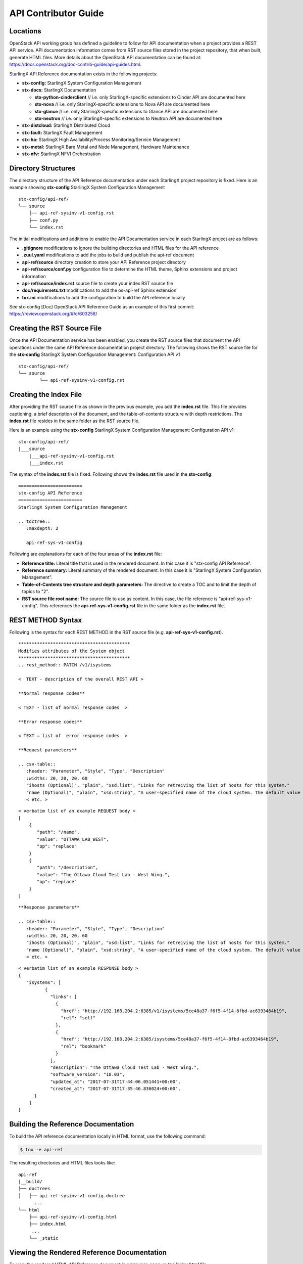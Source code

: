 =====================
API Contributor Guide
=====================

---------
Locations
---------

OpenStack API working group has defined a guideline to follow for API
documentation when a project provides a REST API service. API
documentation information comes from RST source files stored in the
project repository, that when built, generate HTML files. More details
about the OpenStack API documentation can be found at:
https://docs.openstack.org/doc-contrib-guide/api-guides.html.

StarlingX API Reference documentation exists in the following projects:

-  **stx-config:** StarlingX System Configuration Management
-  **stx-docs:** StarlingX Documentation

   -  **stx-python-cinderclient** // i.e. only StarlingX-specific
      extensions to Cinder API are documented here
   -  **stx-nova** // i.e. only StarlingX-specific extensions to Nova
      API are documented here
   -  **stx-glance** // i.e. only StarlingX-specific extensions to
      Glance API are documented here
   -  **stx-neutron** // i.e. only StarlingX-specific extensions to
      Neutron API are documented here

-  **stx-distcloud:** StarlingX Distributed Cloud
-  **stx-fault:** StarlingX Fault Management
-  **stx-ha:** StarlingX High Availability/Process Monitoring/Service
   Management
-  **stx-metal:** StarlingX Bare Metal and Node Management, Hardware
   Maintenance
-  **stx-nfv:** StarlingX NFVI Orchestration

--------------------
Directory Structures
--------------------

The directory structure of the API Reference documentation under each
StarlingX project repository is fixed. Here is an example showing
**stx-config** StarlingX System Configuration Management

::

	 stx-config/api-ref/
	 └── source
	     ├── api-ref-sysinv-v1-config.rst
	     ├── conf.py
	     └── index.rst

The initial modifications and additions to enable the API Documentation
service in each StarlingX project are as follows:

-  **.gitignore** modifications to ignore the building directories and
   HTML files for the API reference
-  **.zuul.yaml** modifications to add the jobs to build and publish the
   api-ref document
-  **api-ref/source** directory creation to store your API Reference
   project directory
-  **api-ref/source/conf.py** configuration file to determine the HTML
   theme, Sphinx extensions and project information
-  **api-ref/source/index.rst** source file to create your index RST
   source file
-  **doc/requiremets.txt** modifications to add the os-api-ref Sphinx
   extension
-  **tox.ini** modifications to add the configuration to build the API
   reference locally

See stx-config [Doc] OpenStack API Reference Guide as an example of this
first commit: https://review.openstack.org/#/c/603258/

----------------------------
Creating the RST Source File
----------------------------

Once the API Documentation service has been enabled, you create the RST
source files that document the API operations under the same API
Reference documentation project directory. The following shows the RST
source file for the **stx-config** StarlingX System Configuration
Management: Configuration API v1

::

	stx-config/api-ref/
	└── source
		└── api-ref-sysinv-v1-config.rst

-----------------------
Creating the Index File
-----------------------

After providing the RST source file as shown in the previous example,
you add the **index.rst** file. This file provides captioning, a brief
description of the document, and the table-of-contents structure with
depth restrictions. The **index.rst** file resides in the same folder as
the RST source file.

Here is an example using the **stx-config** StarlingX System
Configuration Management: Configuration API v1:

::

	stx-config/api-ref/
	|___source
	    |___api-ref-sysinv-v1-config.rst
	    |___index.rst

The syntax of the **index.rst** file is fixed. Following shows the
**index.rst** file used in the **stx-config**:

::

	========================
	stx-config API Reference
	========================
	StarlingX System Configuration Management

	.. toctree::
	   :maxdepth: 2

	   api-ref-sys-v1-config


Following are explanations for each of the four areas of the
**index.rst** file:

-  **Reference title:** Literal title that is used in the rendered
   document. In this case it is "stx-config API Reference".
-  **Reference summary:** Literal summary of the rendered document. In
   this case it is "StarlingX System Configuration Management".
-  **Table-of-Contents tree structure and depth parameters:** The
   directive to create a TOC and to limit the depth of topics to "2".
-  **RST source file root name:** The source file to use as content. In
   this case, the file reference is "api-ref-sys-v1-config". This
   references the **api-ref-sys-v1-config.rst** file in the same folder
   as the **index.rst** file.

------------------
REST METHOD Syntax
------------------

Following is the syntax for each REST METHOD in the RST source file
(e.g. **api-ref-sys-v1-config.rst**).

::

	******************************************
	Modifies attributes of the System object
	******************************************
	.. rest_method:: PATCH /v1/isystems

	<  TEXT - description of the overall REST API >

	**Normal response codes**

	< TEXT - list of normal response codes  >

	**Error response codes**

	< TEXT – list of  error response codes  >

	**Request parameters**

	.. csv-table::
	   :header: "Parameter", "Style", "Type", "Description"
	   :widths: 20, 20, 20, 60
	   "ihosts (Optional)", "plain", "xsd:list", "Links for retreiving the list of hosts for this system."
	   "name (Optional)", "plain", "xsd:string", "A user-specified name of the cloud system. The default value is the system UUID."
	   < etc. >


::

	< verbatim list of an example REQUEST body >
	[
	    {
	       "path": "/name",
	       "value": "OTTAWA_LAB_WEST",
	       "op": "replace"
	    }
	    {
	       "path": "/description",
	       "value": "The Ottawa Cloud Test Lab - West Wing.",
	       "op": "replace"
	    }
	]


::

	**Response parameters**

	.. csv-table::
	   :header: "Parameter", "Style", "Type", "Description"
	   :widths: 20, 20, 20, 60
	   "ihosts (Optional)", "plain", "xsd:list", "Links for retreiving the list of hosts for this system."
	   "name (Optional)", "plain", "xsd:string", "A user-specified name of the cloud system. The default value is the system UUID."
	   < etc. >


::

	< verbatim list of an example RESPONSE body >
	{
	   "isystems": [
		  {
		    "links": [
		      {
		        "href": "http://192.168.204.2:6385/v1/isystems/5ce48a37-f6f5-4f14-8fbd-ac6393464b19",
		        "rel": "self"
		      },
		      {
		        "href": "http://192.168.204.2:6385/isystems/5ce48a37-f6f5-4f14-8fbd-ac6393464b19",
		        "rel": "bookmark"
		      }
		    ],
		    "description": "The Ottawa Cloud Test Lab - West Wing.",
		    "software_version": "18.03",
		    "updated_at": "2017-07-31T17:44:06.051441+00:00",
		    "created_at": "2017-07-31T17:35:46.836024+00:00",
	      }
	    ]
	}



------------------------------------
Building the Reference Documentation
------------------------------------

To build the API reference documentation locally in HTML format, use the
following command:

.. code:: sh

   $ tox -e api-ref

The resulting directories and HTML files looks like:

::

	api-ref
	|__build/
	├── doctrees
	│   ├── api-ref-sysinv-v1-config.doctree
	      ...
	└── html
	    ├── api-ref-sysinv-v1-config.html
	    ├── index.html
	     ...
	    └── _static


--------------------------------------------
Viewing the Rendered Reference Documentation
--------------------------------------------

To view the rendered HTML API Reference document in a browser, open up
the **index.html** file.

**NOTE:** The PDF build uses a different tox environment and is
currently not supported for StarlingX.

